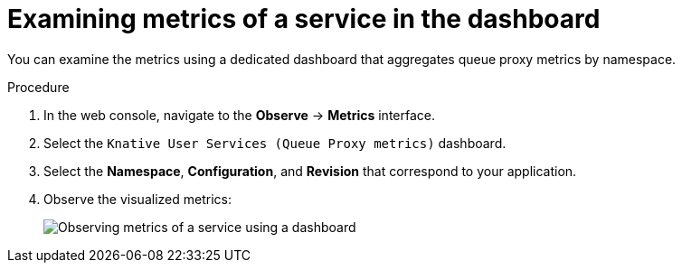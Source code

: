// Module is included in the following assemblies:
//
// * serverless/monitor/serverless-service-monitoring.adoc

[id="serverless-monitoring-services-examining-metrics-dashboard_{context}"]
= Examining metrics of a service in the dashboard

You can examine the metrics using a dedicated dashboard that aggregates queue proxy metrics by namespace.

.Procedure

. In the web console, navigate to the *Observe* -> *Metrics* interface.

. Select the `Knative User Services (Queue Proxy metrics)` dashboard.

. Select the *Namespace*, *Configuration*, and *Revision* that correspond to your application.

. Observe the visualized metrics:
+
image::serverless-monitoring-service-example-dashboard.png[Observing metrics of a service using a dashboard]

